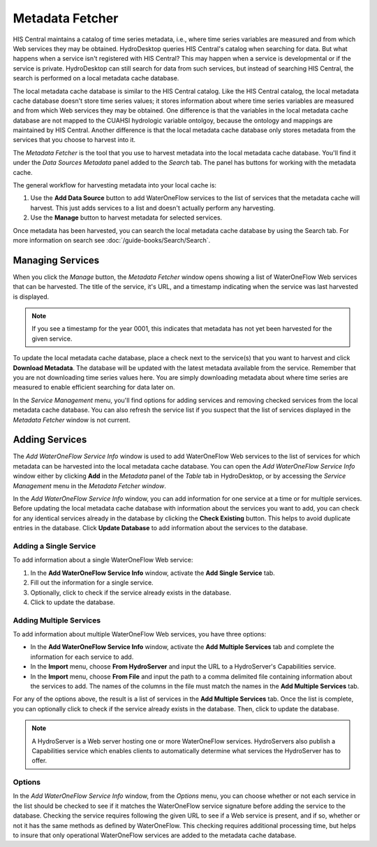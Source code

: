 .. index:: 
   single: extensions; Metadata Fetcher
   single: Metadata Fetcher

Metadata Fetcher
================

HIS Central maintains a catalog of time series metadata, i.e., where time series variables are measured and from which Web services they may be obtained.  HydroDesktop queries HIS Central's catalog when searching for data.  But what happens when a service isn't registered with HIS Central?  This may happen when a service is developmental or if the service is private.  HydroDesktop can still search for data from such services, but instead of searching HIS Central, the search is performed on a local metadata cache database.

The local metadata cache database is similar to the HIS Central catalog.  Like the HIS Central catalog, the local metadata cache database doesn't store time series values; it stores information about where time series variables are measured and from which Web services they may be obtained.  One difference is that the variables in the local metadata cache database are not mapped to the CUAHSI hydrologic variable ontolgoy, because the ontology and mappings are maintained by HIS Central.  Another difference is that the local metadata cache database only stores metadata from the services that you choose to harvest into it.  

The *Metadata Fetcher* is the tool that you use to harvest metadata into the local metadata cache database.  You'll find it under the *Data Sources* *Metadata* panel added to the *Search* tab.  The panel has buttons for working with the metadata cache.  

The general workflow for harvesting metadata into your local cache is:

#. Use the **Add Data Source** button to add WaterOneFlow services to the list of services that the metadata cache will harvest.  This just adds services to a list and doesn't actually perform any harvesting.
#. Use the **Manage** button to harvest metadata for selected services.

Once metadata has been harvested, you can search the local metadata cache database by using the Search tab.
For more information on search see :doc:`/guide-books/Search/Search`.


Managing Services
-----------------

When you click the *Manage* button, the *Metadata Fetcher* window opens showing a list of WaterOneFlow Web services that can be harvested.  The title of the service, it's URL, and a timestamp indicating when the service was last harvested is displayed.  

.. note:: If you see a timestamp for the year 0001, this indicates that metadata has not yet been harvested for the given service.

To update the local metadata cache database, place a check next to the service(s) that you want to harvest and click **Download Metadata**.  The database will be updated with the latest metadata available from the service.  Remember that you are not downloading time series values here.  You are simply downloading metadata about where time series are measured to enable efficient searching for data later on.

In the *Service Management* menu, you'll find options for adding services and removing checked services from the local metadata cache database.  You can also refresh the service list if you suspect that the list of services displayed in the *Metadata Fetcher* window is not current.

Adding Services
---------------

The *Add WaterOneFlow Service Info* window is used to add WaterOneFlow Web services to the list of services for which metadata can be harvested into the local metadata cache database.  You can open the *Add WaterOneFlow Service Info* window either by clicking **Add** in the *Metadata* panel of the *Table* tab in HydroDesktop, or by accessing the *Service Management* menu in the *Metadata Fetcher window*.

In the *Add WaterOneFlow Service Info* window, you can add information for one service at a time or for multiple services.  Before updating the local metadata cache database with information about the services you want to add, you can check for any identical services already in the database by clicking the **Check Existing** button.  This helps to avoid duplicate entries in the database.  Click **Update Database** to add information about the services to the database.

Adding a Single Service
'''''''''''''''''''''''

To add information about a single WaterOneFlow Web service:

#. In the **Add WaterOneFlow Service Info** window, activate the **Add Single Service** tab.
#. Fill out the information for a single service.
#. Optionally, click to check if the service already exists in the database.
#. Click to update the database.

Adding Multiple Services
''''''''''''''''''''''''

To add information about multiple WaterOneFlow Web services, you have three options:

* In the **Add WaterOneFlow Service Info** window, activate the **Add Multiple Services** tab and complete the information for each service to add.
* In the **Import** menu, choose **From HydroServer** and input the URL to a HydroServer's Capabilities service.
* In the **Import** menu, choose **From File** and input the path to a comma delimited file containing information about the services to add.  The names of the columns in the file must match the names in the **Add Multiple Services** tab.

For any of the options above, the result is a list of services in the **Add Multiple Services** tab.  Once the list is complete, you can optionally click to check if the service already exists in the database.  Then, click to update the database.

.. note:: A HydroServer is a Web server hosting one or more WaterOneFlow services.  HydroServers also publish a Capabilities service which enables clients to automatically determine what services the HydroServer has to offer.

Options
'''''''

In the *Add WaterOneFlow Service Info* window, from the *Options* menu, you can choose whether or not each service in the list should be checked to see if it matches the WaterOneFlow service signature before adding the service to the database.  Checking the service requires following the given URL to see if a Web service is present, and if so, whether or not it has the same methods as defined by WaterOneFlow.  This checking requires additional processing time, but helps to insure that only operational WaterOneFlow services are added to the metadata cache database.